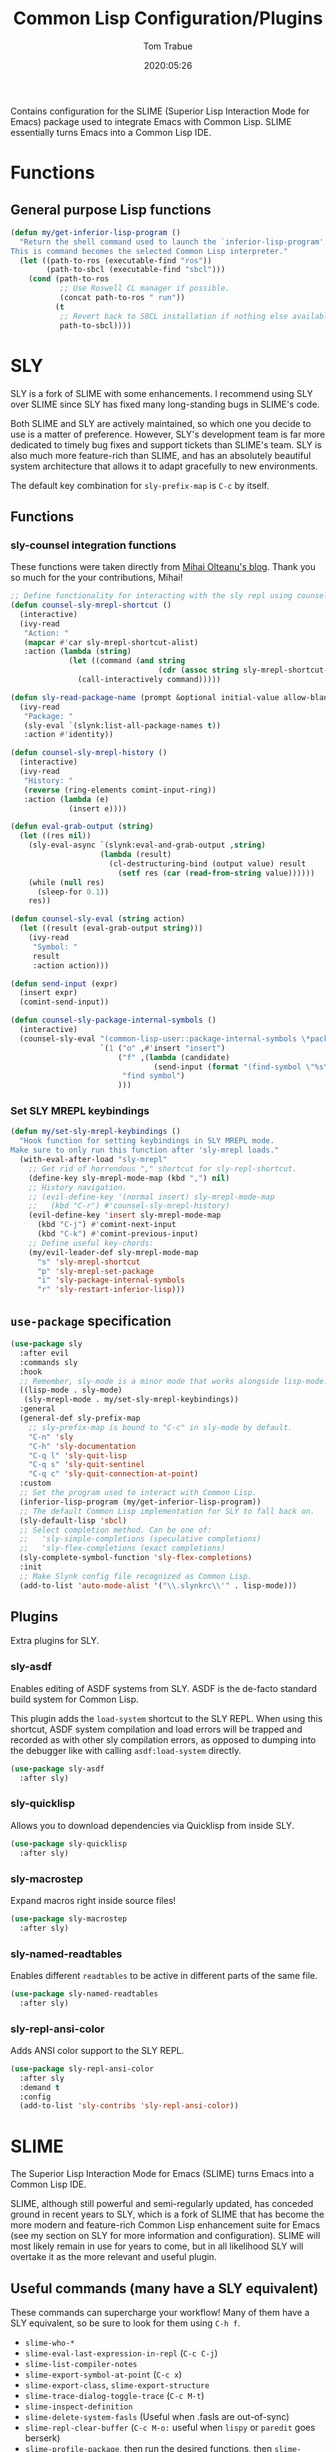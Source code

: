 #+title:  Common Lisp Configuration/Plugins
#+author: Tom Trabue
#+email:  tom.trabue@gmail.com
#+date:   2020:05:26
#+STARTUP: fold

Contains configuration for the SLIME (Superior Lisp Interaction
Mode for Emacs) package used to integrate Emacs with Common Lisp.
SLIME essentially turns Emacs into a Common Lisp IDE.

* Functions
** General purpose Lisp functions
   #+begin_src emacs-lisp
     (defun my/get-inferior-lisp-program ()
       "Return the shell command used to launch the `inferior-lisp-program'.
     This is command becomes the selected Common Lisp interpreter."
       (let ((path-to-ros (executable-find "ros"))
             (path-to-sbcl (executable-find "sbcl")))
         (cond (path-to-ros
                ;; Use Roswell CL manager if possible.
                (concat path-to-ros " run"))
               (t
                ;; Revert back to SBCL installation if nothing else available.
                path-to-sbcl))))
   #+end_src

* SLY
  SLY is a fork of SLIME with some enhancements. I recommend using SLY over
  SLIME since SLY has fixed many long-standing bugs in SLIME's code.

  Both SLIME and SLY are actively maintained, so which one you decide to use is
  a matter of preference. However, SLY's development team is far more dedicated
  to timely bug fixes and support tickets than SLIME's team. SLY is also much
  more feature-rich than SLIME, and has an absolutely beautiful system
  architecture that allows it to adapt gracefully to new environments.

  The default key combination for =sly-prefix-map= is =C-c= by itself.

** Functions
*** sly-counsel integration functions
    These functions were taken directly from [[https://mihaiolteanu.me/counsel-sly/][Mihai Olteanu's blog]].
    Thank you so much for the your contributions, Mihai!

    #+begin_src emacs-lisp
      ;; Define functionality for interacting with the sly repl using counsel
      (defun counsel-sly-mrepl-shortcut ()
        (interactive)
        (ivy-read
         "Action: "
         (mapcar #'car sly-mrepl-shortcut-alist)
         :action (lambda (string)
                   (let ((command (and string
                                       (cdr (assoc string sly-mrepl-shortcut-alist)))))
                     (call-interactively command)))))

      (defun sly-read-package-name (prompt &optional initial-value allow-blank)
        (ivy-read
         "Package: "
         (sly-eval `(slynk:list-all-package-names t))
         :action #'identity))

      (defun counsel-sly-mrepl-history ()
        (interactive)
        (ivy-read
         "History: "
         (reverse (ring-elements comint-input-ring))
         :action (lambda (e)
                   (insert e))))

      (defun eval-grab-output (string)
        (let ((res nil))
          (sly-eval-async `(slynk:eval-and-grab-output ,string)
                          (lambda (result)
                            (cl-destructuring-bind (output value) result
                              (setf res (car (read-from-string value))))))
          (while (null res)
            (sleep-for 0.1))
          res))

      (defun counsel-sly-eval (string action)
        (let ((result (eval-grab-output string)))
          (ivy-read
           "Symbol: "
           result
           :action action)))

      (defun send-input (expr)
        (insert expr)
        (comint-send-input))

      (defun counsel-sly-package-internal-symbols ()
        (interactive)
        (counsel-sly-eval "(common-lisp-user::package-internal-symbols \*package\*)"
                          `(1 ("o" ,#'insert "insert")
                              ("f" ,(lambda (candidate)
                                      (send-input (format "(find-symbol \"%s\")" candidate)))
                               "find symbol")
                              )))
    #+end_src

*** Set SLY MREPL keybindings
    #+begin_src emacs-lisp
      (defun my/set-sly-mrepl-keybindings ()
        "Hook function for setting keybindings in SLY MREPL mode.
      Make sure to only run this function after 'sly-mrepl loads."
        (with-eval-after-load "sly-mrepl"
          ;; Get rid of horrendous "," shortcut for sly-repl-shortcut.
          (define-key sly-mrepl-mode-map (kbd ",") nil)
          ;; History navigation.
          ;; (evil-define-key '(normal insert) sly-mrepl-mode-map
          ;;   (kbd "C-r") #'counsel-sly-mrepl-history)
          (evil-define-key 'insert sly-mrepl-mode-map
            (kbd "C-j") #'comint-next-input
            (kbd "C-k") #'comint-previous-input)
          ;; Define useful key-chords:
          (my/evil-leader-def sly-mrepl-mode-map
            "s" 'sly-mrepl-shortcut
            "p" 'sly-mrepl-set-package
            "i" 'sly-package-internal-symbols
            "r" 'sly-restart-inferior-lisp)))
    #+end_src

** =use-package= specification
   #+begin_src emacs-lisp
     (use-package sly
       :after evil
       :commands sly
       :hook
       ;; Remember, sly-mode is a minor mode that works alongside lisp-mode.
       ((lisp-mode . sly-mode)
        (sly-mrepl-mode . my/set-sly-mrepl-keybindings))
       :general
       (general-def sly-prefix-map
         ;; sly-prefix-map is bound to "C-c" in sly-mode by default.
         "C-n" 'sly
         "C-h" 'sly-documentation
         "C-q l" 'sly-quit-lisp
         "C-q s" 'sly-quit-sentinel
         "C-q c" 'sly-quit-connection-at-point)
       :custom
       ;; Set the program used to interact with Common Lisp.
       (inferior-lisp-program (my/get-inferior-lisp-program))
       ;; The default Common Lisp implementation for SLY to fall back on.
       (sly-default-lisp 'sbcl)
       ;; Select completion method. Can be one of:
       ;;   'sly-simple-completions (speculative completions)
       ;;   'sly-flex-completions (exact completions)
       (sly-complete-symbol-function 'sly-flex-completions)
       :init
       ;; Make Slynk config file recognized as Common Lisp.
       (add-to-list 'auto-mode-alist '("\\.slynkrc\\'" . lisp-mode)))
   #+end_src

** Plugins
   Extra plugins for SLY.

*** sly-asdf
    Enables editing of ASDF systems from SLY. ASDF is the de-facto standard
    build system for Common Lisp.

    This plugin adds the =load-system= shortcut to the SLY REPL. When using this
    shortcut, ASDF system compilation and load errors will be trapped and
    recorded as with other sly compilation errors, as opposed to dumping into
    the debugger like with calling =asdf:load-system= directly.

    #+begin_src emacs-lisp
      (use-package sly-asdf
        :after sly)
    #+end_src

*** sly-quicklisp
    Allows you to download dependencies via Quicklisp from inside SLY.

    #+begin_src emacs-lisp
      (use-package sly-quicklisp
        :after sly)
    #+end_src

*** sly-macrostep
    Expand macros right inside source files!

    #+begin_src emacs-lisp
      (use-package sly-macrostep
        :after sly)
    #+end_src

*** sly-named-readtables
    Enables different =readtables= to be active in different parts of the same
    file.

    #+begin_src emacs-lisp
      (use-package sly-named-readtables
        :after sly)
    #+end_src

*** sly-repl-ansi-color
    Adds ANSI color support to the SLY REPL.

    #+begin_src emacs-lisp
      (use-package sly-repl-ansi-color
        :after sly
        :demand t
        :config
        (add-to-list 'sly-contribs 'sly-repl-ansi-color))
    #+end_src

* SLIME
  The Superior Lisp Interaction Mode for Emacs (SLIME) turns Emacs into a Common
  Lisp IDE.

  SLIME, although still powerful and semi-regularly updated, has conceded ground
  in recent years to SLY, which is a fork of SLIME that has become the more
  modern and feature-rich Common Lisp enhancement suite for Emacs (see my
  section on SLY for more information and configuration). SLIME will most likely
  remain in use for years to come, but in all likelihood SLY will overtake it as
  the more relevant and useful plugin.

** Useful commands (many have a SLY equivalent)
   These commands can supercharge your workflow! Many of them have a SLY
   equivalent, so be sure to look for them using =C-h f=.

   - =slime-who-*=
   - =slime-eval-last-expression-in-repl= (=C-c C-j=)
   - =slime-list-compiler-notes=
   - =slime-export-symbol-at-point= (=C-c x=)
   - =slime-export-class=, =slime-export-structure=
   - =slime-trace-dialog-toggle-trace= (=C-c M-t=)
   - =slime-inspect-definition=
   - =slime-delete-system-fasls= (Useful when .fasls are out-of-sync)
   - =slime-repl-clear-buffer= (=C-c M-o:= useful when =lispy= or =paredit= goes
     berserk)
   - =slime-profile-package=, then run the desired functions, then
     =slime-profile-report=.
   - =hyperspec-lookup-format= and =hyperspec-lookup-reader-macro=.

   In particular, note that =slime-who-specializes= lists the methods of a given
   class, which answers a common complaint coming from people used to languages
   from the Algol family: the ability to complete the methods of the foo class
   by typing =foo.<TAB>=.
** =use-package= specification
   #+begin_src emacs-lisp
     (use-package slime
       :disabled
       :commands slime
       :hook
       ((lisp-mode . slime-mode)
        (inferior-lisp-mode . inferior-slime-mode))
       :custom
       ;; Set the program used to interact with Common Lisp.
       (inferior-lisp-program (my/get-inferior-lisp-program))
       ;; Bring in almost every contributor package
       ;; (that's what slime-fancy does).
       (slime-contribs '(slime-fancy)))
   #+end_src
